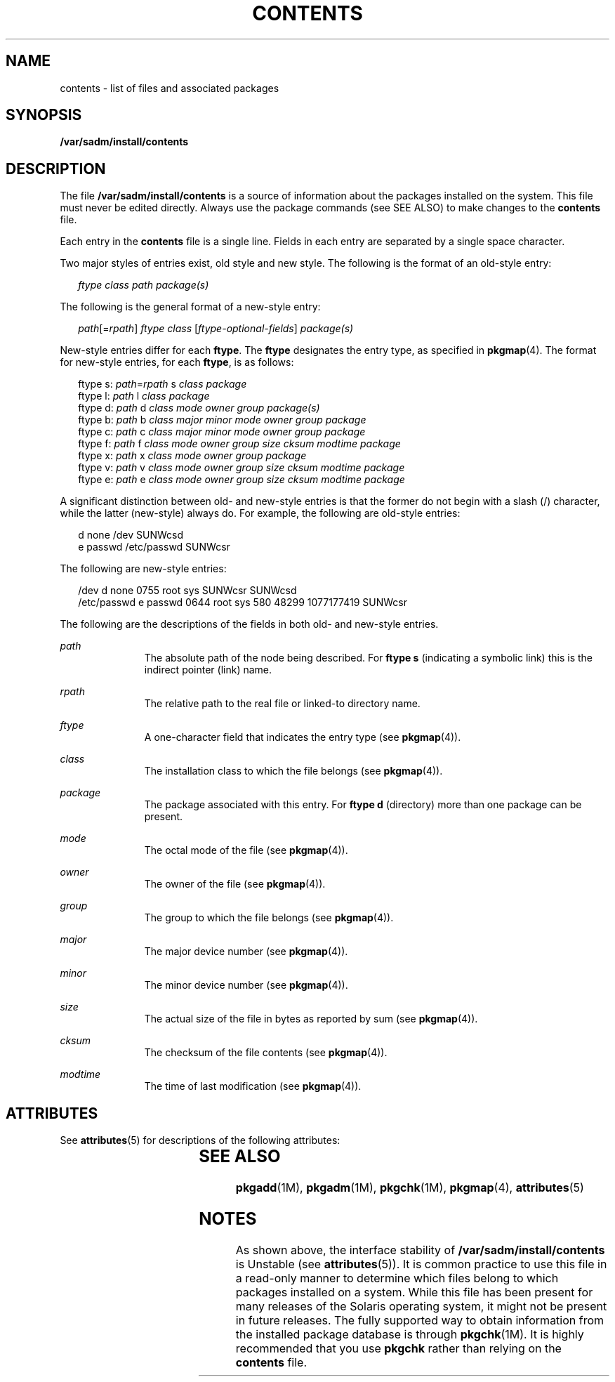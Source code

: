 '\" te
.\" Copyright (c) 2007, Sun Microsystems, Inc. All Rights Reserved.
.\" The contents of this file are subject to the terms of the Common Development and Distribution License (the "License").  You may not use this file except in compliance with the License.
.\" You can obtain a copy of the license at usr/src/OPENSOLARIS.LICENSE or http://www.opensolaris.org/os/licensing.  See the License for the specific language governing permissions and limitations under the License.
.\" When distributing Covered Code, include this CDDL HEADER in each file and include the License file at usr/src/OPENSOLARIS.LICENSE.  If applicable, add the following below this CDDL HEADER, with the fields enclosed by brackets "[]" replaced with your own identifying information: Portions Copyright [yyyy] [name of copyright owner]
.TH CONTENTS 4 "Dec 20, 2007"
.SH NAME
contents \- list of files and associated packages
.SH SYNOPSIS
.LP
.nf
\fB/var/sadm/install/contents\fR
.fi

.SH DESCRIPTION
.sp
.LP
The file \fB/var/sadm/install/contents\fR is a source of information about the
packages installed on the system. This file must never be edited directly.
Always use the package commands (see SEE ALSO) to make changes to the
\fBcontents\fR file.
.sp
.LP
Each entry in the \fBcontents\fR file is a single line. Fields in each entry
are separated by a single space character.
.sp
.LP
Two major styles of entries exist, old style and new style. The following is
the format of an old-style entry:
.sp
.in +2
.nf
\fIftype\fR \fIclass\fR \fIpath\fR \fIpackage(s)\fR
.fi
.in -2

.sp
.LP
The following is the general format of a new-style entry:
.sp
.in +2
.nf
\fIpath\fR[=\fIrpath\fR] \fIftype\fR \fIclass\fR [\fIftype-optional-fields\fR] \fIpackage(s)\fR
.fi
.in -2

.sp
.LP
New-style entries differ for each \fBftype\fR. The \fBftype\fR designates the
entry type, as specified in \fBpkgmap\fR(4). The format for new-style entries,
for each \fBftype\fR, is as follows:
.sp
.in +2
.nf
ftype s: \fIpath\fR=\fIrpath\fR s \fIclass\fR \fIpackage\fR
ftype l: \fIpath\fR l \fIclass\fR \fIpackage\fR
ftype d: \fIpath\fR d \fIclass\fR \fImode\fR \fIowner\fR \fIgroup\fR \fIpackage(s)\fR
ftype b: \fIpath\fR b \fIclass\fR \fImajor\fR \fIminor\fR \fImode\fR \fIowner\fR \fIgroup\fR \fIpackage\fR
ftype c: \fIpath\fR c \fIclass\fR \fImajor\fR \fIminor\fR \fImode\fR \fIowner\fR \fIgroup\fR \fIpackage\fR
ftype f: \fIpath\fR f \fIclass\fR \fImode\fR \fIowner\fR \fIgroup\fR \fIsize\fR \fIcksum\fR \fImodtime\fR \fIpackage\fR
ftype x: \fIpath\fR x \fIclass\fR \fImode\fR \fIowner\fR \fIgroup\fR \fIpackage\fR
ftype v: \fIpath\fR v \fIclass\fR \fImode\fR \fIowner\fR \fIgroup\fR \fIsize\fR \fIcksum\fR \fImodtime\fR \fIpackage\fR
ftype e: \fIpath\fR e \fIclass\fR \fImode\fR \fIowner\fR \fIgroup\fR \fIsize\fR \fIcksum\fR \fImodtime\fR \fIpackage\fR
.fi
.in -2

.sp
.LP
A significant distinction between old- and new-style entries is that the former
do not begin with a slash (/) character, while the latter (new-style) always
do. For example, the following are old-style entries:
.sp
.in +2
.nf
d none /dev SUNWcsd
e passwd /etc/passwd SUNWcsr
.fi
.in -2

.sp
.LP
The following are new-style entries:
.sp
.in +2
.nf
/dev d none 0755 root sys SUNWcsr SUNWcsd
/etc/passwd e passwd 0644 root sys 580 48299 1077177419 SUNWcsr
.fi
.in -2

.sp
.LP
The following are the descriptions of the fields in both old- and new-style
entries.
.sp
.ne 2
.na
\fB\fIpath\fR\fR
.ad
.RS 11n
The absolute path of the node being described. For \fBftype\fR \fBs\fR
(indicating a symbolic link) this is the indirect pointer (link) name.
.RE

.sp
.ne 2
.na
\fB\fIrpath\fR\fR
.ad
.RS 11n
The relative path to the real file or linked-to directory name.
.RE

.sp
.ne 2
.na
\fB\fIftype\fR\fR
.ad
.RS 11n
A one-character field that indicates the entry type (see \fBpkgmap\fR(4)).
.RE

.sp
.ne 2
.na
\fB\fIclass\fR\fR
.ad
.RS 11n
The installation class to which the file belongs (see \fBpkgmap\fR(4)).
.RE

.sp
.ne 2
.na
\fB\fIpackage\fR\fR
.ad
.RS 11n
The package associated with this entry. For \fBftype\fR \fBd\fR (directory)
more than one package can be present.
.RE

.sp
.ne 2
.na
\fB\fImode\fR\fR
.ad
.RS 11n
The octal mode of the file (see \fBpkgmap\fR(4)).
.RE

.sp
.ne 2
.na
\fB\fIowner\fR\fR
.ad
.RS 11n
The owner of the file (see \fBpkgmap\fR(4)).
.RE

.sp
.ne 2
.na
\fB\fIgroup\fR\fR
.ad
.RS 11n
The group to which the file belongs (see \fBpkgmap\fR(4)).
.RE

.sp
.ne 2
.na
\fB\fImajor\fR\fR
.ad
.RS 11n
The major device number (see \fBpkgmap\fR(4)).
.RE

.sp
.ne 2
.na
\fB\fIminor\fR\fR
.ad
.RS 11n
The minor device number (see \fBpkgmap\fR(4)).
.RE

.sp
.ne 2
.na
\fB\fIsize\fR\fR
.ad
.RS 11n
The actual size of the file in bytes as reported by sum (see \fBpkgmap\fR(4)).
.RE

.sp
.ne 2
.na
\fB\fIcksum\fR\fR
.ad
.RS 11n
The checksum of the file contents (see \fBpkgmap\fR(4)).
.RE

.sp
.ne 2
.na
\fB\fImodtime\fR\fR
.ad
.RS 11n
The time of last modification (see \fBpkgmap\fR(4)).
.RE

.SH ATTRIBUTES
.sp
.LP
See \fBattributes\fR(5) for descriptions of the following attributes:
.sp

.sp
.TS
box;
c | c
l | l .
ATTRIBUTE TYPE	ATTRIBUTE VALUE
_
Interface Stability	Unstable
.TE

.SH SEE ALSO
.sp
.LP
\fBpkgadd\fR(1M), \fBpkgadm\fR(1M), \fBpkgchk\fR(1M), \fBpkgmap\fR(4),
\fBattributes\fR(5)
.SH NOTES
.sp
.LP
As shown above, the interface stability of \fB/var/sadm/install/contents\fR is
Unstable (see \fBattributes\fR(5)). It is common practice to use this file in a
read-only manner to determine which files belong to which packages installed on
a system. While this file has been present for many releases of the Solaris
operating system, it might not be present in future releases. The fully
supported way to obtain information from the installed package database is
through \fBpkgchk\fR(1M). It is highly recommended that you use \fBpkgchk\fR
rather than relying on the \fBcontents\fR file.

